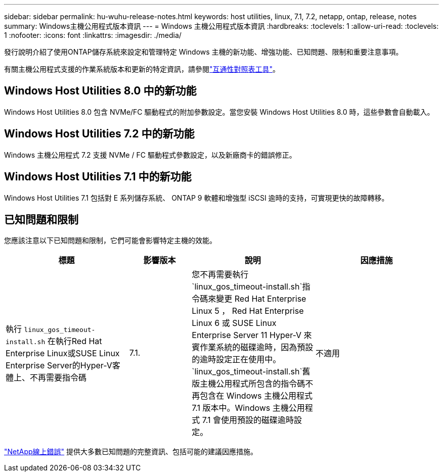 ---
sidebar: sidebar 
permalink: hu-wuhu-release-notes.html 
keywords: host utilities, linux, 7.1, 7.2, netapp, ontap, release, notes 
summary: Windows主機公用程式版本資訊 
---
= Windows 主機公用程式版本資訊
:hardbreaks:
:toclevels: 1
:allow-uri-read: 
:toclevels: 1
:nofooter: 
:icons: font
:linkattrs: 
:imagesdir: ./media/


[role="lead"]
發行說明介紹了使用ONTAP儲存系統來設定和管理特定 Windows 主機的新功能、增強功能、已知問題、限制和重要注意事項。

有關主機公用程式支援的作業系統版本和更新的特定資訊，請參閱link:https://imt.netapp.com/matrix/#welcome["互通性對照表工具"^]。



== Windows Host Utilities 8.0 中的新功能

Windows Host Utilities 8.0 包含 NVMe/FC 驅動程式的附加參數設定。當您安裝 Windows Host Utilities 8.0 時，這些參數會自動載入。



== Windows Host Utilities 7.2 中的新功能

Windows 主機公用程式 7.2 支援 NVMe / FC 驅動程式參數設定，以及新廠商卡的錯誤修正。



== Windows Host Utilities 7.1 中的新功能

Windows Host Utilities 7.1 包括對 E 系列儲存系統、 ONTAP 9 軟體和增強型 iSCSI 逾時的支持，可實現更快的故障轉移。



== 已知問題和限制

您應該注意以下已知問題和限制，它們可能會影響特定主機的效能。

[cols="30, 15, 30, 30"]
|===
| 標題 | 影響版本 | 說明 | 因應措施 


| 執行 `linux_gos_timeout-install.sh` 在執行Red Hat Enterprise Linux或SUSE Linux Enterprise Server的Hyper-V客體上、不再需要指令碼 | 7.1. | 您不再需要執行 `linux_gos_timeout-install.sh`指令碼來變更 Red Hat Enterprise Linux 5 ， Red Hat Enterprise Linux 6 或 SUSE Linux Enterprise Server 11 Hyper-V 來賓作業系統的磁碟逾時，因為預設的逾時設定正在使用中。 `linux_gos_timeout-install.sh`舊版主機公用程式所包含的指令碼不再包含在 Windows 主機公用程式 7.1 版本中。Windows 主機公用程式 7.1 會使用預設的磁碟逾時設定。 | 不適用 
|===
link:https://mysupport.netapp.com/site/bugs-online/product["NetApp線上錯誤"^] 提供大多數已知問題的完整資訊、包括可能的建議因應措施。
